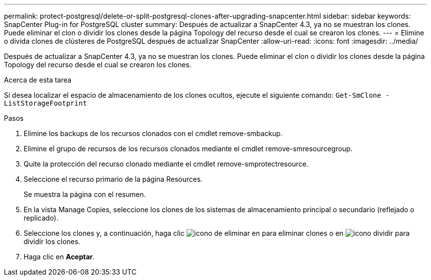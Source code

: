 ---
permalink: protect-postgresql/delete-or-split-postgresql-clones-after-upgrading-snapcenter.html 
sidebar: sidebar 
keywords: SnapCenter Plug-in for PostgreSQL cluster 
summary: Después de actualizar a SnapCenter 4.3, ya no se muestran los clones. Puede eliminar el clon o dividir los clones desde la página Topology del recurso desde el cual se crearon los clones. 
---
= Elimine o divida clones de clústeres de PostgreSQL después de actualizar SnapCenter
:allow-uri-read: 
:icons: font
:imagesdir: ../media/


[role="lead"]
Después de actualizar a SnapCenter 4.3, ya no se muestran los clones. Puede eliminar el clon o dividir los clones desde la página Topology del recurso desde el cual se crearon los clones.

.Acerca de esta tarea
Si desea localizar el espacio de almacenamiento de los clones ocultos, ejecute el siguiente comando: `Get-SmClone -ListStorageFootprint`

.Pasos
. Elimine los backups de los recursos clonados con el cmdlet remove-smbackup.
. Elimine el grupo de recursos de los recursos clonados mediante el cmdlet remove-smresourcegroup.
. Quite la protección del recurso clonado mediante el cmdlet remove-smprotectresource.
. Seleccione el recurso primario de la página Resources.
+
Se muestra la página con el resumen.

. En la vista Manage Copies, seleccione los clones de los sistemas de almacenamiento principal o secundario (reflejado o replicado).
. Seleccione los clones y, a continuación, haga clic image:../media/delete_icon.gif["icono de eliminar"] en para eliminar clones o en image:../media/split_cone.gif["icono dividir"] para dividir los clones.
. Haga clic en *Aceptar*.

